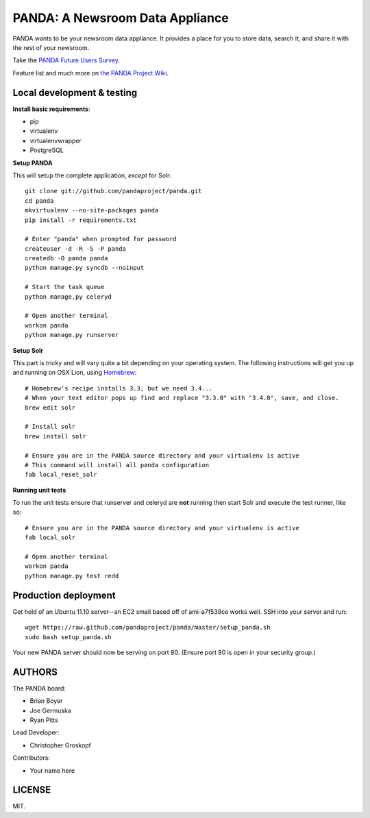 PANDA: A Newsroom Data Appliance
================================

PANDA wants to be your newsroom data appliance. It provides a place for you to store data, search it, and share it with the rest of your newsroom.

Take the `PANDA Future Users Survey <http://bit.ly/pandasurvey>`_.

Feature list and much more on `the PANDA Project Wiki <https://github.com/pandaproject/panda/wiki>`_.

Local development & testing
---------------------------

**Install basic requirements**:

* pip
* virtualenv
* virtualenvwrapper
* PostgreSQL

**Setup PANDA**

This will setup the complete application, *except* for Solr::

    git clone git://github.com/pandaproject/panda.git
    cd panda
    mkvirtualenv --no-site-packages panda
    pip install -r requirements.txt

    # Enter "panda" when prompted for password
    createuser -d -R -S -P panda
    createdb -O panda panda
    python manage.py syncdb --noinput

    # Start the task queue
    python manage.py celeryd

    # Open another terminal
    workon panda
    python manage.py runserver

**Setup Solr**

This part is tricky and will vary quite a bit depending on your operating system. The following instructions will get you up and running on OSX Lion, using `Homebrew <https://github.com/mxcl/homebrew>`_::

    # Homebrew's recipe installs 3.3, but we need 3.4...
    # When your text editor pops up find and replace "3.3.0" with "3.4.0", save, and close.
    brew edit solr

    # Install solr
    brew install solr

    # Ensure you are in the PANDA source directory and your virtualenv is active
    # This command will install all panda configuration
    fab local_reset_solr

**Running unit tests**

To run the unit tests ensure that runserver and celeryd are **not** running then start Solr and execute the test runner, like so::

    # Ensure you are in the PANDA source directory and your virtualenv is active
    fab local_solr

    # Open another terminal
    workon panda
    python manage.py test redd

Production deployment
---------------------

Get hold of an Ubuntu 11.10 server--an EC2 small based off of ami-a7f539ce works well. SSH into your server and run::

    wget https://raw.github.com/pandaproject/panda/master/setup_panda.sh
    sudo bash setup_panda.sh

Your new PANDA server should now be serving on port 80. (Ensure port 80 is open in your security group.)

AUTHORS
-------

The PANDA board:

* Brian Boyer
* Joe Germuska
* Ryan Pitts

Lead Developer:

* Christopher Groskopf

Contributors:

* Your name here

LICENSE
-------

MIT.

